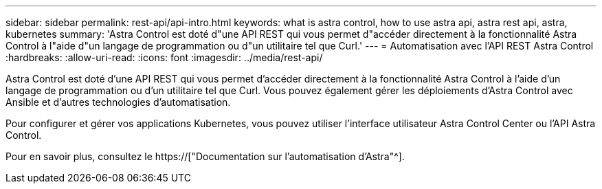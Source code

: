 ---
sidebar: sidebar 
permalink: rest-api/api-intro.html 
keywords: what is astra control, how to use astra api, astra rest api, astra, kubernetes 
summary: 'Astra Control est doté d"une API REST qui vous permet d"accéder directement à la fonctionnalité Astra Control à l"aide d"un langage de programmation ou d"un utilitaire tel que Curl.' 
---
= Automatisation avec l'API REST Astra Control
:hardbreaks:
:allow-uri-read: 
:icons: font
:imagesdir: ../media/rest-api/


[role="lead"]
Astra Control est doté d'une API REST qui vous permet d'accéder directement à la fonctionnalité Astra Control à l'aide d'un langage de programmation ou d'un utilitaire tel que Curl. Vous pouvez également gérer les déploiements d'Astra Control avec Ansible et d'autres technologies d'automatisation.

Pour configurer et gérer vos applications Kubernetes, vous pouvez utiliser l'interface utilisateur Astra Control Center ou l'API Astra Control.

Pour en savoir plus, consultez le https://["Documentation sur l'automatisation d'Astra"^].

